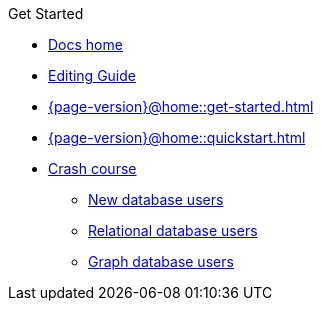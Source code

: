 .Get Started

// Hidden by CSS if not on mobile
* xref:{page-version}@home::index.adoc[Docs home]

* xref:{page-version}@home::editing-guide.adoc[Editing Guide]

* xref:{page-version}@home::get-started.adoc[]

* xref:{page-version}@home::quickstart.adoc[]

* xref:{page-version}@home::crash-course/index.adoc[Crash course]
** xref:{page-version}@home::crash-course/new-users.adoc[New database users]
** xref:{page-version}@home::crash-course/relational-users.adoc[Relational database users]
** xref:{page-version}@home::crash-course/graph-users.adoc[Graph database users]
